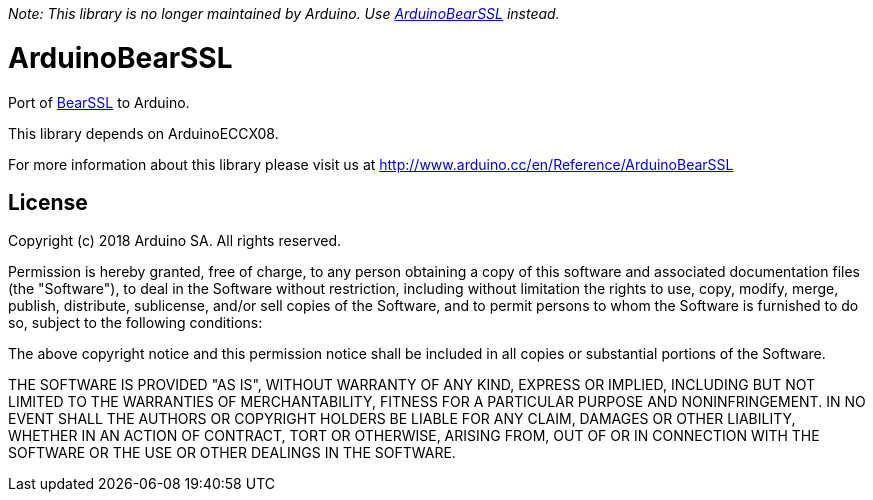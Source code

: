 _Note: This library is no longer maintained by Arduino. Use https://github.com/arduino-libraries/ArduinoBearSSL[ArduinoBearSSL] instead._

= ArduinoBearSSL =

Port of https://bearssl.org[BearSSL] to Arduino.

This library depends on ArduinoECCX08.

For more information about this library please visit us at
http://www.arduino.cc/en/Reference/ArduinoBearSSL

== License ==

Copyright (c) 2018 Arduino SA. All rights reserved.

Permission is hereby granted, free of charge, to any person obtaining 
a copy of this software and associated documentation files (the
"Software"), to deal in the Software without restriction, including
without limitation the rights to use, copy, modify, merge, publish,
distribute, sublicense, and/or sell copies of the Software, and to
permit persons to whom the Software is furnished to do so, subject to
the following conditions:

The above copyright notice and this permission notice shall be 
included in all copies or substantial portions of the Software.

THE SOFTWARE IS PROVIDED "AS IS", WITHOUT WARRANTY OF ANY KIND, 
EXPRESS OR IMPLIED, INCLUDING BUT NOT LIMITED TO THE WARRANTIES OF
MERCHANTABILITY, FITNESS FOR A PARTICULAR PURPOSE AND 
NONINFRINGEMENT. IN NO EVENT SHALL THE AUTHORS OR COPYRIGHT HOLDERS
BE LIABLE FOR ANY CLAIM, DAMAGES OR OTHER LIABILITY, WHETHER IN AN
ACTION OF CONTRACT, TORT OR OTHERWISE, ARISING FROM, OUT OF OR IN
CONNECTION WITH THE SOFTWARE OR THE USE OR OTHER DEALINGS IN THE
SOFTWARE.

